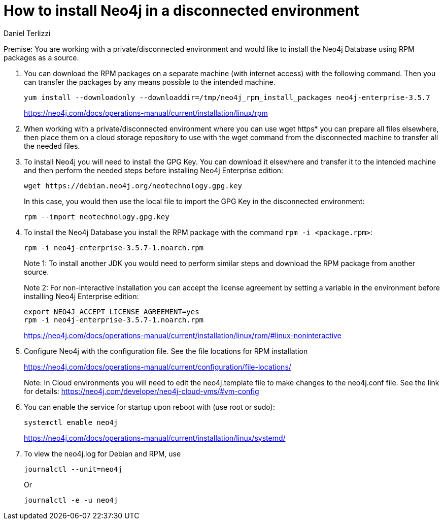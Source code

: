 = How to install Neo4j in a disconnected environment
:slug: how-to-install-neo4j-in-a-disconnected-environment
:author: Daniel Terlizzi
:neo4j-versions: 3.5
:tags: offline,server
:public:
:category: installation

Premise: You are working with a private/disconnected environment and would like to install the Neo4j Database using RPM packages as a source.

1. You can download the RPM packages on a separate machine (with internet access) with the following command. Then you can transfer the packages by any means possible to the intended machine.
+
[source,shell]
----
yum install --downloadonly --downloaddir=/tmp/neo4j_rpm_install_packages neo4j-enterprise-3.5.7
----
+
https://neo4j.com/docs/operations-manual/current/installation/linux/rpm

2. When working with a private/disconnected environment where you can use wget https* you can prepare all files elsewhere, then place them on a cloud storage repository to use with the wget command from the disconnected machine to transfer all the needed files.

3. To install Neo4j you will need to install the GPG Key. You can download it elsewhere and transfer it to the intended machine and then perform the needed steps before installing Neo4j Enterprise edition:
+
--
[source,shell]
----
wget https://debian.neo4j.org/neotechnology.gpg.key
----

In this case, you would then use the local file to import the GPG Key in the disconnected environment:

[source,shell]
----
rpm --import neotechnology.gpg.key
----
--

4. To install the Neo4j Database you install the RPM package with the command `rpm -i <package.rpm>`:
+
--
[source,shell]
----
rpm -i neo4j-enterprise-3.5.7-1.noarch.rpm
----

Note 1: To install another JDK you would need to perform similar steps and download the RPM package from another source.

Note 2: For non-interactive installation you can accept the license agreement by setting a variable in the environment before installing Neo4j Enterprise edition:

[source,shell]
----
export NEO4J_ACCEPT_LICENSE_AGREEMENT=yes
rpm -i neo4j-enterprise-3.5.7-1.noarch.rpm
----

https://neo4j.com/docs/operations-manual/current/installation/linux/rpm/#linux-noninteractive
--

5. Configure Neo4j with the configuration file. See the file locations for RPM installation
+
--
https://neo4j.com/docs/operations-manual/current/configuration/file-locations/

Note: In Cloud environments you will need to edit the neo4j.template file to make changes to the neo4j.conf file. See the link for details: https://neo4j.com/developer/neo4j-cloud-vms/#vm-config
--

6. You can enable the service for startup upon reboot with (use root or sudo):
+
--
[source,shell]
----
systemctl enable neo4j
----

https://neo4j.com/docs/operations-manual/current/installation/linux/systemd/
--

7. To view the neo4j.log for Debian and RPM, use
+
--
[source,shell]
----
journalctl --unit=neo4j
----

Or

[source,shell]
----
journalctl -e -u neo4j
----
--